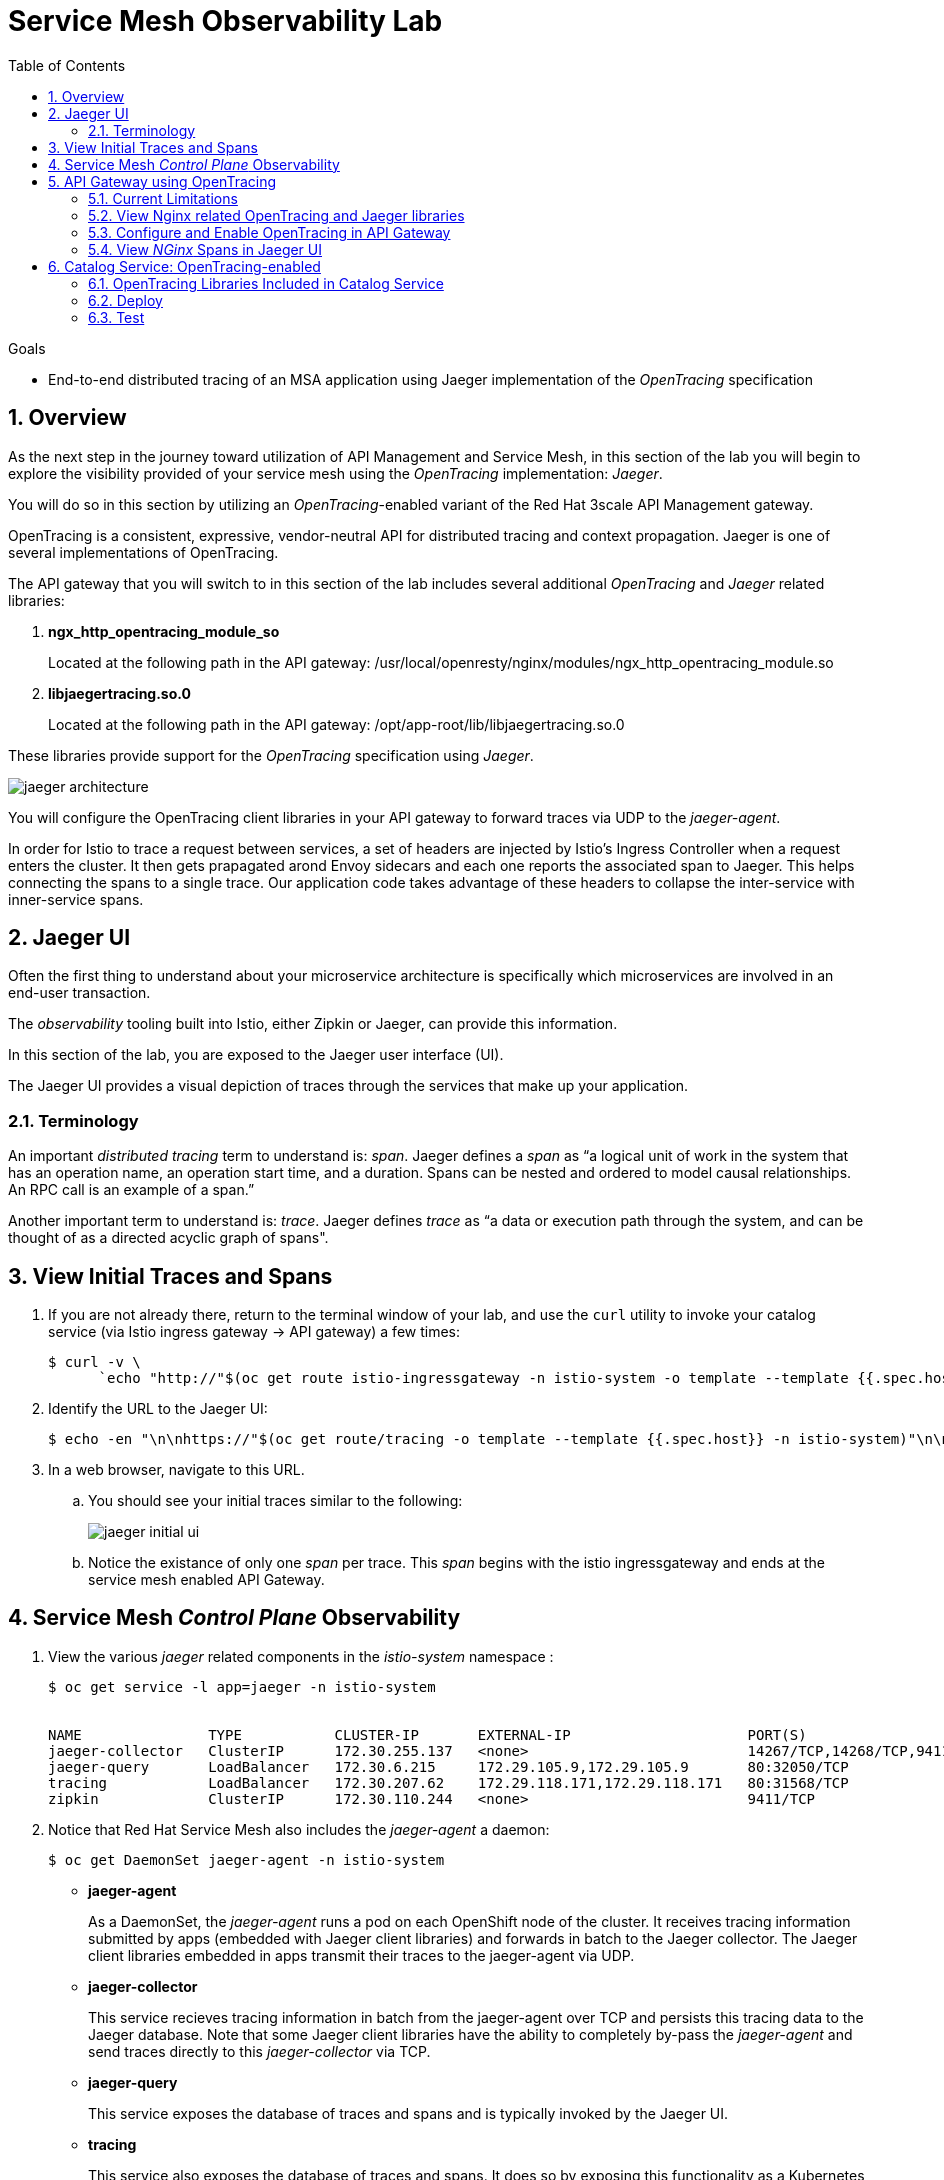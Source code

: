 :noaudio:
:scrollbar:
:data-uri:
:toc2:
:linkattrs:
:transaction_costs: link:https://en.wikipedia.org/wiki/Transaction_cost[transaction costs]

= Service Mesh Observability Lab

.Goals
* End-to-end distributed tracing of an MSA application using Jaeger implementation of the _OpenTracing_ specification

:numbered:


== Overview

As the next step in the journey toward utilization of API Management and Service Mesh, in this section of the lab you will begin to explore the visibility provided of your service mesh using the _OpenTracing_ implementation: _Jaeger_.

You will do so in this section by utilizing an _OpenTracing_-enabled variant of the Red Hat 3scale API Management gateway.

OpenTracing is a consistent, expressive, vendor-neutral API for distributed tracing and context propagation. Jaeger is one of several implementations of OpenTracing.

The API gateway that you will switch to in this section of the lab includes several additional _OpenTracing_ and _Jaeger_ related libraries:

. *ngx_http_opentracing_module_so*
+
Located at the following path in the API gateway: /usr/local/openresty/nginx/modules/ngx_http_opentracing_module.so

. *libjaegertracing.so.0*
+
Located at the following path in the API gateway: /opt/app-root/lib/libjaegertracing.so.0

These libraries provide support for the _OpenTracing_ specification using _Jaeger_.

image::images/jaeger_architecture.png[]

You will configure the OpenTracing client libraries in your API gateway to forward traces via UDP to the _jaeger-agent_.

In order for Istio to trace a request between services, a set of headers are injected by Istio's Ingress Controller when a request enters the cluster. It then gets prapagated arond Envoy sidecars and each one reports the associated span to Jaeger. This helps connecting the spans to a single trace. Our application code takes advantage of these headers to collapse the inter-service with inner-service spans.


== Jaeger UI

Often the first thing to understand about your microservice architecture is specifically which microservices are involved in an end-user transaction.

The _observability_ tooling built into Istio, either Zipkin or Jaeger, can provide this information.

In this section of the lab, you are exposed to the Jaeger user interface (UI).

The Jaeger UI provides a visual depiction of traces through the services that make up your application.


=== Terminology

An important _distributed tracing_ term to understand is: _span_.
Jaeger defines a _span_ as “a logical unit of work in the system that has an operation name, an operation start time, and a duration. Spans can be nested and ordered to model causal relationships. An RPC call is an example of a span.”

Another important term to understand is: _trace_. Jaeger defines _trace_ as “a data or execution path through the system, and can be thought of as a directed acyclic graph of spans".


== View Initial Traces and Spans

. If you are not already there, return to the terminal window of your lab, and use the `curl` utility to invoke your catalog service (via Istio ingress gateway -> API gateway) a few times:
+
-----
$ curl -v \
      `echo "http://"$(oc get route istio-ingressgateway -n istio-system -o template --template {{.spec.host}})"/products?user_key=$CATALOG_USER_KEY"`
-----

. Identify the URL to the Jaeger UI:
+
-----
$ echo -en "\n\nhttps://"$(oc get route/tracing -o template --template {{.spec.host}} -n istio-system)"\n\n"
-----

. In a web browser, navigate to this URL.
.. You should see your initial traces similar to the following:
+
image::images/jaeger_initial_ui.png[]
.. Notice the existance of only one _span_ per trace.
This _span_ begins with the istio ingressgateway and ends at the service mesh enabled API Gateway.


== Service Mesh _Control Plane_ Observability

. View the various _jaeger_ related components in the _istio-system_ namespace :
+
-----
$ oc get service -l app=jaeger -n istio-system


NAME               TYPE           CLUSTER-IP       EXTERNAL-IP                     PORT(S)                        AGE
jaeger-collector   ClusterIP      172.30.255.137   <none>                          14267/TCP,14268/TCP,9411/TCP   7d
jaeger-query       LoadBalancer   172.30.6.215     172.29.105.9,172.29.105.9       80:32050/TCP                   7d
tracing            LoadBalancer   172.30.207.62    172.29.118.171,172.29.118.171   80:31568/TCP                   7d
zipkin             ClusterIP      172.30.110.244   <none>                          9411/TCP                       7d
-----

. Notice that Red Hat Service Mesh also includes the _jaeger-agent_ a daemon:
+
-----
$ oc get DaemonSet jaeger-agent -n istio-system
-----

* *jaeger-agent*
+
As a DaemonSet, the _jaeger-agent_ runs a pod on each OpenShift node of the cluster.
It receives tracing information submitted by apps (embedded with Jaeger client libraries) and forwards in batch to the Jaeger collector.
The Jaeger client libraries embedded in apps transmit their traces to the jaeger-agent via UDP.

* *jaeger-collector*
+
This service recieves tracing information in batch from the jaeger-agent over TCP and persists this tracing data to the Jaeger database.
Note that some Jaeger client libraries have the ability to completely by-pass the _jaeger-agent_ and send traces directly to this _jaeger-collector_ via TCP.

* *jaeger-query*
+
This service exposes the database of traces and spans and is typically invoked by the Jaeger UI.

* *tracing*
+
This service also exposes the database of traces and spans.
It does so by exposing this functionality as a Kubernetes link:https://kubernetes.io/docs/concepts/services-networking/#loadbalancer[Load Balancer]

* *zipkin*
+
This service receives tracing information in batch and persists this tracing data to the Jaeger database.
It is similar to the _jaeger-collector_ service however the payload of the trace information can only be in the _zipkin_ format.


== API Gateway using OpenTracing
In this section of the lab, you configure your API gateway to send OpenTracing spans.

=== Current Limitations
The API Gateway is based on an open-source project called: _Openresty_.
Openrest is Nginx + luaJIT.
Currenty, only the OpenTracing information for the “Nginx” is captured.
There are not yet any OpenTracing libraries for lua.

Red Hat is working on being able to use the OpenTracing C++ libraries so we can create traces directly from LUA, and gain even more visibility into APIcast internals. 
For example, this could help debug if a custom API policy you just installed into the gateway is impeding performance.

=== View Nginx related OpenTracing and Jaeger libraries

In this section you verify that your API Gateway is already injected with appropriate libraries to participate in service mesh observability.

. Verify the existence of the OpenTracing library for NGinx in the API gateway.
+
-----
$ oc project $GW_PROJECT && \
     oc rsh `oc get pod -n $GW_PROJECT | grep "apicast-istio" | awk '{print $1}'` \
     ls -l /usr/local/openresty/nginx/modules/ngx_http_opentracing_module.so

...


-rwxr-xr-x. 1 root root 1457848 Jun 11 06:29 /usr/local/openresty/nginx/modules/ngx_http_opentracing_module.so
-----

. Verify the existence of the Jaeger client library in the API gateway:
+
-----
$ oc rsh `oc get pod | grep "apicast-istio" | awk '{print $1}'` \
     ls -l /opt/app-root/lib/libjaegertracing.so.0

...


lrwxrwxrwx. 1 root root 25 Jun 11 06:38 /opt/app-root/lib/libjaegertracing.so.0 -> libjaegertracing.so.0.3.0
-----


=== Configure and Enable OpenTracing in API Gateway

Although your API Gateway comes injected with needed OpenTracing libraries, those libraries need to be configured and enabled.

. You will be making quite a few changes to your Istio-enabled API gateway.  Subsequently, put it in a paused state while those changes are being made:
+
-----
$ oc rollout pause deploy $OCP_USERNAME-prod-apicast-istio -n $GW_PROJECT
-----

. Create a JSON configuration file that will instruct the OpenTracing and link:https://github.com/jaegertracing/jaeger-client-cpp[Jaeger cpp related client libraries] in the API gateway to push traces directly to the `jaeger-collector`:
+
-----
$   cat <<EOF > $API_RESPONSE_DIR/jaeger_config.json
{
    "service_name": "$OCP_USERNAME-prod-apicast-istio",
    "disabled": false,
    "sampler": {
      "type": "const",
      "param": 1
    },
    "reporter": {
      "queueSize": 100,
      "bufferFlushInterval": 10,
      "logSpans": false,
      "localAgentHostPort": "127.0.0.1:6831"
    },
    "headers": {
      "jaegerDebugHeader": "debug-id",
      "jaegerBaggageHeader": "baggage",
      "TraceContextHeaderName": "uber-trace-id",
      "traceBaggageHeaderPrefix": "testctx-"
    },
    "baggage_restrictions": {
        "denyBaggageOnInitializationFailure": false,
        "hostPort": "127.0.0.1:5778",
        "refreshInterval": 60
    }
}
EOF
-----

.. Pay special attention to the value of _localAgentHostPort_.
+
This is the URL that the OpenTracing cpp libraries embedded in your API gateway will push spans to.


. Create a _configmap_ from the OpenTracing JSON file:
+
-----
$ oc create configmap jaeger-config --from-file=$API_RESPONSE_DIR/jaeger_config.json -n $GW_PROJECT
-----

. Mount the configmap to your OpenTracing-enabled API Gateway:
+
-----
$ oc set volume deploy/$OCP_USERNAME-prod-apicast-istio --add -m /tmp/jaeger/ -t configmap --configmap-name jaeger-config -n $GW_PROJECT
-----

. Set environment variables that indicate to the API gateway where to read OpenTracing related configurations:
+
-----
$ oc set env deploy/$OCP_USERNAME-prod-apicast-istio \
         OPENTRACING_TRACER=jaeger \
         OPENTRACING_CONFIG=/tmp/jaeger/jaeger_config.json \
         -n $GW_PROJECT
-----
+
TO_DO:   Switch to use of link:https://istio.io/docs/tasks/telemetry/distributed-tracing/overview/[x-request-id] as soon as link:https://github.com/3scale/APIcast/issues/1015[this apicast issue] is resolved.

. Inject the following _jaeger-agent_ sidecar into your deployment :
+
-----
      - name: jaeger-agent
        image: jaegertracing/jaeger-agent:1.6.0
        ports:
        - containerPort: 5775
          protocol: UDP
        - containerPort: 5778
          protocol: TCP
        - containerPort: 6831
          protocol: UDP
        - containerPort: 6832
          protocol: UDP
        command:
          - "/go/bin/agent-linux"
          - "--collector.host-port=jaeger-collector.istio-system:14267"
        resources:
          limits:
            memory: 50M
            cpu: 100m
          requests:
            memory: 50M
            cpu: 100m
-----
.. To do so, execute the following:
+
-----
$ oc edit deploy user1-prod-apicast-istio -n $GW_PROJECT
-----

.. Search for the String _containers:_ and just below it cut-n-paste the _jaeger-agent_ yaml snippet provided above.
.. The resultant yaml will appear as follows:
+
image::images/jaeger_sidecar_yaml.png[]

.. Recall that earlier in the lab it was mentioned that Red Hat Service Mesh already provisions a _jaeger-agent_ on each OpenShift worker node (as a DaemonSet).  Why then is there a need to inject this _jaeger-agent_ as a sidecar to your API gateway ?  The reason is that it currently is not possible to indicate to the jaeger cpp libraries (embedded in the API gateway) the ip address of the host machine (and subsequently the jaeger-agent daemon) that it is currently running on.  

. Resume your Istio-enabled and OpenTracing-enabled API gateway:
+
-----
$ oc rollout resume deploy $OCP_USERNAME-prod-apicast-istio -n $GW_PROJECT
-----
+
You should now see 3 containers having started in your _$GW_PROJECT-prod-apicast-istio_ pod.

. Use the `curl` utility to invoke your catalog service (via Istio ingress gateway -> API gateway) a few times:
+
-----
$ curl -v \
      `echo "http://"$(oc get route istio-ingressgateway -n istio-system -o template --template {{.spec.host}})"/products?user_key=$CATALOG_USER_KEY"`
-----



=== View _NGinx_ Spans in Jaeger UI
. In the _Find Traces_ panel, scroll down to locate the traces associated with your OCP user name:
+
image::images/trace_dropdown_selection.png[]

.. From the `Service` drop-down list, select the option for the API gateway associated with your username, such as $OCP_USERNAME-prod-apicast-istio.
.. In the `Operation` drop-down list, there are likely only two options available: `all` and `apicast_management`.
+
At this time, neither of these operations are particularly relevant to our use case.
The `apicast_management` operation relates to the invocations made by the _readiness_ and _liveness_ relates to probes of the deployment to the API gateway pod.

.. Return to the Jaeger UI and notice more options present in the `Operation` drop-down.
+
Select the character: '/'.
+
This corresponds to the requests flowing through the API gateway and backend catalog service.

. In the Jaeger UI, click `Find Traces`.
+
You should see an overview with timelines of all of your traces:
+
image::images/trace_overview.png[]

. Click on any one of the circles.
Each one corresponds to an invocation to your catalog service.
+
image::images/individual_trace.png[]

. Click the span relevant to _@upstream_
+
image::images/upstream_span.png[]
+
Notice that this span relates to the invocation of the `products` endpoint of your catalog service.

Traces relevant to your Istio-enabled API gateway are now available .
However, tracing of the backend _catalog_ service is missing.

In the next section, you will enable your _catalog_ service to participate in this end-to-end distributed tracing.


== Catalog Service: OpenTracing-enabled

image::images/deployment_catalog-istio.png[]

In the above diagram, notice the introduction of a new pod: _catalog-service-istio_.

Ingress requests through the _catalog-service_ are now directed to this new Istio-enabled _catalog_ pod (instead of the original _catalog_ pod that is not Istio enabled).

The new catalog service is enabled with OpenTracing and Jaeger libraries so that it can also participate in distributed tracing.

=== OpenTracing Libraries Included in Catalog Service

The _catalog service_ is link:https://github.com/gpe-mw-training/catalog-service/tree/jaeger-rht[written in Java] using the _reactive_ programming framework link:https://vertx.io/[vert.x].

The new catalog service used in the remainder of this course is embedded with the OpenTracing and Jaeger Java client libraries.
And, its business functions are laced with OpenTracing code that allow it to add a span to an existing trace.

-----
import io.opentracing.Span;
import io.opentracing.Tracer;
import io.opentracing.contrib.vertx.ext.web.TracingHandler;
import io.opentracing.tag.Tags;
import io.opentracing.util.GlobalTracer;

...


    private void getProducts(RoutingContext rc) {


        Span span = tracer.buildSpan("getProducts")
                .asChildOf(TracingHandler.serverSpanContext(rc))
                .withTag(Tags.SPAN_KIND.getKey(), Tags.SPAN_KIND_SERVER)
                .startManual();

        log.info("getProducts() started span ...");

        catalogService.getProducts(ar -> {
            span.finish();
            if (ar.succeeded()) {
                List<Product> products = ar.result();
                JsonArray json = new JsonArray();
                products.stream()
                        .map(p -> p.toJson())
                        .forEach(p -> json.add(p));
                rc.response()
                        .putHeader("Content-type", "application/json")
                        .end(json.encodePrettily());
            } else {
                rc.fail(ar.cause());
            }
        });
}
-----

The source code of the OpenTracing-enabled catalog service is available in the link:https://github.com/gpe-mw-training/catalog-service/tree/jaeger-rht[jaeger-rht branch].

=== Deploy

. Re-create the configmap used by the catalog service to include parameters that configure the OpenTracing-enabled catalog service:
+
-----
# Delete existing application configmap
$ oc delete configmap app-config -n $MSA_PROJECT



$ echo "service-name: $OCP_USERNAME-catalog-service
catalog.http.port: 8080
connection_string: mongodb://catalog-mongodb:27017
db_name: catalogdb
username: mongo
password: mongo
sampler-type: const
sampler-param: 1
reporter-log-spans: True
collector-endpoint: \"http://jaeger-collector.istio-system.svc:14268/api/traces\"
" > $API_RESPONSE_DIR/app-config.yaml


# Recreate configmap using additional OpenTracing related params
$ oc create configmap app-config --from-file=$API_RESPONSE_DIR/app-config.yaml -n $MSA_PROJECT
-----

. Study this link:https://bit.ly/2Ga2bfr[new Deployment] that includes automatic injection of the istio sidecar proxy and utilizes an OpenTracing enabled catalog service. 

. Your lab environment already set the _anyuid_ scc and the _privileged_ scc on the default service account of your $MSA_PROJECT.
.. Recall in a previous lab that you manually set these SCCs to the default service account of the $GW_PROJECT.
Doing so allowed for injection of the Istio Envoy sidecar into your API Gateway.
.. For the same reason, these SCCs are needed in your $MSA_PROJECT to proxy your catalog service.
.. Verify that the _anyuid_ scc has been set on the default account:
+
-----
$ oc get scc anyuid -o json -n $MSA_PROJECT --as=system:admin | jq .users | grep default 

...

  "system:serviceaccount:rhte-mw-api-mesh-user1:default",
-----

.. Verify that the _privileged_ scc has been set on the default account:
+
-----
$ oc get scc privileged -o json -n $MSA_PROJECT --as=system:admin | jq .users | grep default

...

  "system:serviceaccount:rhte-mw-api-mesh-user1:default",
-----

. Create a new Deployment that includes automatic injection of the istio sidecar proxy and utilizes an OpenTracing enabled catalog service: 
+
-----
$ wget https://bit.ly/2Ga2bfr \
       -O $API_RESPONSE_DIR/catalog-service-istio.yaml \
       && sed -i "s/\$OCP_USERNAME/$OCP_USERNAME/g" $API_RESPONSE_DIR/catalog-service-istio.yaml \
       && oc apply -f $API_RESPONSE_DIR/catalog-service-istio.yaml -n $MSA_PROJECT

-----


. Modify the OCP _service_ to route to the new Istio-enabled catalog service:
+
-----
$ oc patch service/catalog-service \
   --patch '{"spec":{"selector":{"deployment":"'$OCP_USERNAME'-cat-service-istio"}}}' \
   -n $MSA_PROJECT
-----

. The original catalog service is no longer needed.  Scale it down as follows:
+
-----
$ oc scale deploy/catalog-service --replicas=0 -n $MSA_PROJECT
-----

=== Test
. Ensure your `$CATALOG_USER_KEY` and `$CATALOG_API_GW_HOST` environment variables remain set:
+
-----
$ echo $CATALOG_USER_KEY

d59904ad4515522ecccb8b81c761a283

$ echo $CATALOG_API_GW_HOST

catalog-prod-apicast-developer.apps.clientvm.b902.rhte.opentlc.com
-----

. From the terminal, use the `curl` utility as you have done previously to invoke your catalog service several times via the Istio ingress.
+
-----
$ curl -v \
      `echo "http://"$(oc get route istio-ingressgateway -n istio-system -o template --template {{.spec.host}})"/products?user_key=$CATALOG_USER_KEY"`
-----

. Review the log file of your Istio-enabled catalog service:
+
-----
$ oc logs -f `oc get pod -n $MSA_PROJECT | grep "istio" | awk '{print $1}'` -c $OCP_USERNAME-cat-service-istio -n $MSA_PROJECT
-----

.. With every invocation of the `getProducts` function of the catalog service, there should be a log statement as follows:
+
-----
INFO: getProducts() started span ...
-----

. Return to the Jaeger UI and locate your traces.
.. Notice that there is now a new `service` corresponding to your Istio-enabled catalog service:
+
image::images/new_istio_cat_trace.png[]

.. Drill into this service and notice the _spans_ (to include the span corresponding to invocation of the `getProducts()` function).
+
image::images/spans_with_catalog.png[]

Please continue on to the next lab:  link:03_3_api_mixer_Lab.html[3scale API Mixer]


ifdef::showscript[]

. apicast.pcap
+
-----
GET /products?user_key=30824be854db563b669cecccc20dc1f6 HTTP/1.1
host: istio-ingressgateway-istio-system.apps-53ff.generic.opentlc.com
user-agent: curl/7.29.0
accept: */*
x-forwarded-host: istio-ingressgateway-istio-system.apps-53ff.generic.opentlc.com
x-forwarded-port: 80
x-forwarded-proto: http
forwarded: for=129.146.89.207;host=istio-ingressgateway-istio-system.apps-53ff.generic.opentlc.com;proto=http;proto-version=
x-forwarded-for: 129.146.89.207,10.129.0.1
x-envoy-external-address: 10.129.0.1
x-request-id: 60ba5af2-1aaf-9248-991c-c0c7fe282eb6
x-envoy-decorator-operation: prod-apicast.user1-gw.svc.cluster.local:8080/products*
x-istio-attributes: CioKGGRlc3RpbmF0aW9uLnNlcnZpY2UubmFtZRIOEgxwcm9kLWFwaWNhc3QKKwodZGVzdGluYXRpb24uc2VydmljZS5uYW1lc3BhY2USChIIdXNlcjEtZ3cKTwoKc291cmNlLnVpZBJBEj9rdWJlcm5ldGVzOi8vaXN0aW8taW5ncmVzc2dhdGV3YXktNWI1NWQ4NWM3NC1wdjhkdC5pc3Rpby1zeXN0ZW0KQwoXZGVzdGluYXRpb24uc2VydmljZS51aWQSKBImaXN0aW86Ly91c2VyMS1ndy9zZXJ2aWNlcy9wcm9kLWFwaWNhc3QKRQoYZGVzdGluYXRpb24uc2VydmljZS5ob3N0EikSJ3Byb2QtYXBpY2FzdC51c2VyMS1ndy5zdmMuY2x1c3Rlci5sb2NhbA==
x-b3-traceid: d4c1b59521b452e08b94305eebcbb338
x-b3-spanid: 8b94305eebcbb338
x-b3-sampled: 1
content-length: 0

HTTP/1.1 200 OK
Server: openresty/1.13.6.2
Date: Fri, 12 Apr 2019 12:15:53 GMT
Content-Type: application/json
Content-Length: 2218
Connection: keep-alive
-----

catalog.pcap
+
-----
GET /products?user_key=30824be854db563b669cecccc20dc1f6 HTTP/1.1
X-Real-IP: 127.0.0.1
Host: catalog-service.rhte-mw-api-mesh-user1.svc.cluster.local:8080
X-3scale-proxy-secret-token: Shared_secret_sent_from_proxy_to_API_backend_43d33d0ff59a4254
Content-Length: 0
user-agent: curl/7.29.0
accept: */*
x-forwarded-host: istio-ingressgateway-istio-system.apps-53ff.generic.opentlc.com
x-forwarded-port: 80
x-forwarded-proto: http
forwarded: for=129.146.89.207;host=istio-ingressgateway-istio-system.apps-53ff.generic.opentlc.com;proto=http;proto-version=
x-forwarded-for: 129.146.89.207,10.129.0.1
x-envoy-external-address: 10.129.0.1
x-request-id: f4fd1706-703a-99cf-953e-e90e4a0250f5
x-envoy-decorator-operation: prod-apicast.user1-gw.svc.cluster.local:8080/products*
x-istio-attributes: CioKGGRlc3RpbmF0aW9uLnNlcnZpY2UubmFtZRIOEgxwcm9kLWFwaWNhc3QKKwodZGVzdGluYXRpb24uc2VydmljZS5uYW1lc3BhY2USChIIdXNlcjEtZ3cKTwoKc291cmNlLnVpZBJBEj9rdWJlcm5ldGVzOi8vaXN0aW8taW5ncmVzc2dhdGV3YXktNWI1NWQ4NWM3NC1wdjhkdC5pc3Rpby1zeXN0ZW0KQwoXZGVzdGluYXRpb24uc2VydmljZS51aWQSKBImaXN0aW86Ly91c2VyMS1ndy9zZXJ2aWNlcy9wcm9kLWFwaWNhc3QKRQoYZGVzdGluYXRpb24uc2VydmljZS5ob3N0EikSJ3Byb2QtYXBpY2FzdC51c2VyMS1ndy5zdmMuY2x1c3Rlci5sb2NhbA==
x-b3-traceid: 9f0b90aa7f424d9510f8e34a48bf3736
x-b3-spanid: 10f8e34a48bf3736
x-b3-sampled: 1
uber-trace-id: f7124e688df69e08:6796aa4b85597905:f7124e688df69e08:1

HTTP/1.1 200 OK
Content-type: application/json
Content-Length: 2218
-----

endif::showscript[]
